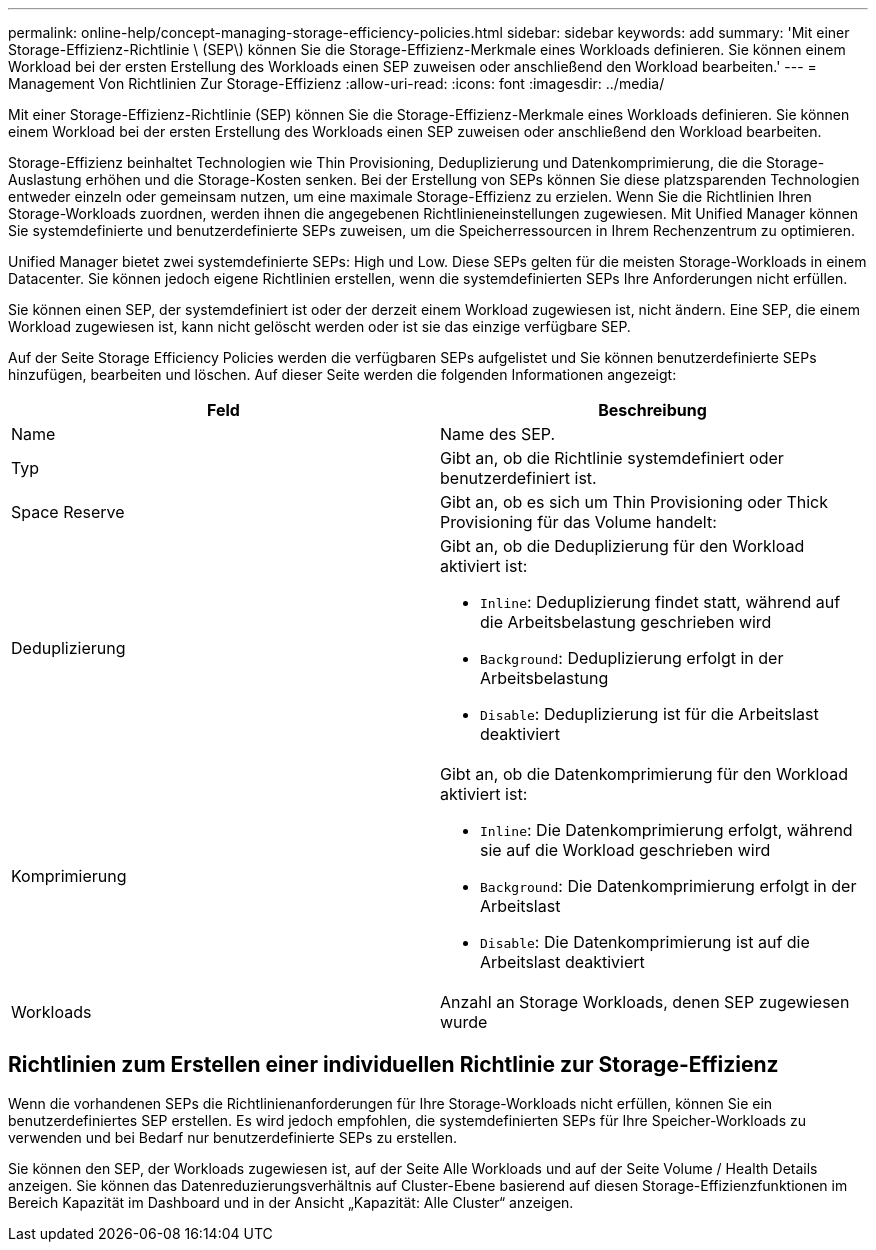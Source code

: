 ---
permalink: online-help/concept-managing-storage-efficiency-policies.html 
sidebar: sidebar 
keywords: add 
summary: 'Mit einer Storage-Effizienz-Richtlinie \ (SEP\) können Sie die Storage-Effizienz-Merkmale eines Workloads definieren. Sie können einem Workload bei der ersten Erstellung des Workloads einen SEP zuweisen oder anschließend den Workload bearbeiten.' 
---
= Management Von Richtlinien Zur Storage-Effizienz
:allow-uri-read: 
:icons: font
:imagesdir: ../media/


[role="lead"]
Mit einer Storage-Effizienz-Richtlinie (SEP) können Sie die Storage-Effizienz-Merkmale eines Workloads definieren. Sie können einem Workload bei der ersten Erstellung des Workloads einen SEP zuweisen oder anschließend den Workload bearbeiten.

Storage-Effizienz beinhaltet Technologien wie Thin Provisioning, Deduplizierung und Datenkomprimierung, die die Storage-Auslastung erhöhen und die Storage-Kosten senken. Bei der Erstellung von SEPs können Sie diese platzsparenden Technologien entweder einzeln oder gemeinsam nutzen, um eine maximale Storage-Effizienz zu erzielen. Wenn Sie die Richtlinien Ihren Storage-Workloads zuordnen, werden ihnen die angegebenen Richtlinieneinstellungen zugewiesen. Mit Unified Manager können Sie systemdefinierte und benutzerdefinierte SEPs zuweisen, um die Speicherressourcen in Ihrem Rechenzentrum zu optimieren.

Unified Manager bietet zwei systemdefinierte SEPs: High und Low. Diese SEPs gelten für die meisten Storage-Workloads in einem Datacenter. Sie können jedoch eigene Richtlinien erstellen, wenn die systemdefinierten SEPs Ihre Anforderungen nicht erfüllen.

Sie können einen SEP, der systemdefiniert ist oder der derzeit einem Workload zugewiesen ist, nicht ändern. Eine SEP, die einem Workload zugewiesen ist, kann nicht gelöscht werden oder ist sie das einzige verfügbare SEP.

Auf der Seite Storage Efficiency Policies werden die verfügbaren SEPs aufgelistet und Sie können benutzerdefinierte SEPs hinzufügen, bearbeiten und löschen. Auf dieser Seite werden die folgenden Informationen angezeigt:

|===
| Feld | Beschreibung 


 a| 
Name
 a| 
Name des SEP.



 a| 
Typ
 a| 
Gibt an, ob die Richtlinie systemdefiniert oder benutzerdefiniert ist.



 a| 
Space Reserve
 a| 
Gibt an, ob es sich um Thin Provisioning oder Thick Provisioning für das Volume handelt:



 a| 
Deduplizierung
 a| 
Gibt an, ob die Deduplizierung für den Workload aktiviert ist:

* `Inline`: Deduplizierung findet statt, während auf die Arbeitsbelastung geschrieben wird
* `Background`: Deduplizierung erfolgt in der Arbeitsbelastung
* `Disable`: Deduplizierung ist für die Arbeitslast deaktiviert




 a| 
Komprimierung
 a| 
Gibt an, ob die Datenkomprimierung für den Workload aktiviert ist:

* `Inline`: Die Datenkomprimierung erfolgt, während sie auf die Workload geschrieben wird
* `Background`: Die Datenkomprimierung erfolgt in der Arbeitslast
* `Disable`: Die Datenkomprimierung ist auf die Arbeitslast deaktiviert




 a| 
Workloads
 a| 
Anzahl an Storage Workloads, denen SEP zugewiesen wurde

|===


== Richtlinien zum Erstellen einer individuellen Richtlinie zur Storage-Effizienz

Wenn die vorhandenen SEPs die Richtlinienanforderungen für Ihre Storage-Workloads nicht erfüllen, können Sie ein benutzerdefiniertes SEP erstellen. Es wird jedoch empfohlen, die systemdefinierten SEPs für Ihre Speicher-Workloads zu verwenden und bei Bedarf nur benutzerdefinierte SEPs zu erstellen.

Sie können den SEP, der Workloads zugewiesen ist, auf der Seite Alle Workloads und auf der Seite Volume / Health Details anzeigen. Sie können das Datenreduzierungsverhältnis auf Cluster-Ebene basierend auf diesen Storage-Effizienzfunktionen im Bereich Kapazität im Dashboard und in der Ansicht „Kapazität: Alle Cluster“ anzeigen.

